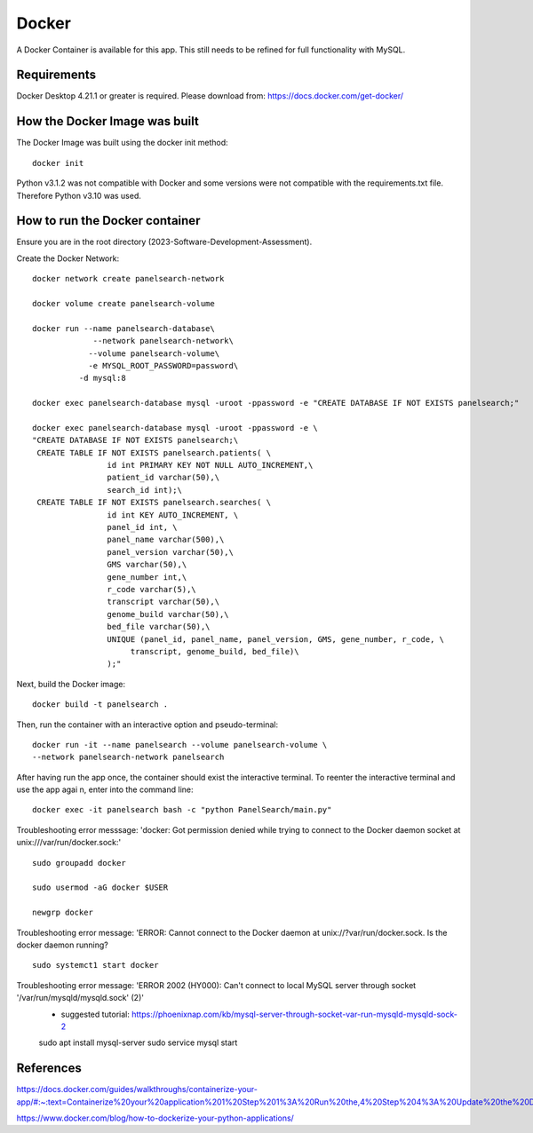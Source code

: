 Docker
=====

A Docker Container is available for this app. This still needs to be refined for full functionality with MySQL.



Requirements
-----------

Docker Desktop 4.21.1  or greater is required. Please download from: https://docs.docker.com/get-docker/



How the Docker Image was built
------------------------------

The Docker Image was built using the docker init method::

  docker init


Python v3.1.2 was not compatible with Docker and some versions were not compatible with the requirements.txt file. Therefore Python v3.10 was used.



How to run the Docker container
-----------------------------

Ensure you are in the root directory (2023-Software-Development-Assessment).

Create the Docker Network::

          
    docker network create panelsearch-network
    
    docker volume create panelsearch-volume

    docker run --name panelsearch-database\
                 --network panelsearch-network\
                --volume panelsearch-volume\
                -e MYSQL_ROOT_PASSWORD=password\
              -d mysql:8

    docker exec panelsearch-database mysql -uroot -ppassword -e "CREATE DATABASE IF NOT EXISTS panelsearch;"

    docker exec panelsearch-database mysql -uroot -ppassword -e \
    "CREATE DATABASE IF NOT EXISTS panelsearch;\
     CREATE TABLE IF NOT EXISTS panelsearch.patients( \
                    id int PRIMARY KEY NOT NULL AUTO_INCREMENT,\
                    patient_id varchar(50),\
                    search_id int);\
     CREATE TABLE IF NOT EXISTS panelsearch.searches( \
                    id int KEY AUTO_INCREMENT, \
                    panel_id int, \
                    panel_name varchar(500),\
                    panel_version varchar(50),\
                    GMS varchar(50),\
                    gene_number int,\
                    r_code varchar(5),\
                    transcript varchar(50),\
                    genome_build varchar(50),\
                    bed_file varchar(50),\
                    UNIQUE (panel_id, panel_name, panel_version, GMS, gene_number, r_code, \
                         transcript, genome_build, bed_file)\
                    );"




Next, build the Docker image::

  docker build -t panelsearch .


Then, run the container with an interactive option and pseudo-terminal::

    docker run -it --name panelsearch --volume panelsearch-volume \
    --network panelsearch-network panelsearch

After having run the app once, the container should exist the interactive terminal. To reenter the interactive terminal and use the app agai
n, enter into the command line::
  
    docker exec -it panelsearch bash -c "python PanelSearch/main.py"


Troubleshooting error messsage: 'docker: Got permission denied while trying to connect to the Docker daemon socket at unix:///var/run/docker.sock:' ::
  
    sudo groupadd docker
  
    sudo usermod -aG docker $USER
    
    newgrp docker


Troubleshooting error message: 'ERROR: Cannot connect to the Docker daemon at unix://?var/run/docker.sock. Is the docker daemon running? ::
    
    sudo systemct1 start docker
  

Troubleshooting error message: 'ERROR 2002 (HY000): Can't connect to local MySQL server through socket '/var/run/mysqld/mysqld.sock' (2)'
    * suggested tutorial: https://phoenixnap.com/kb/mysql-server-through-socket-var-run-mysqld-mysqld-sock-2 ::
    
    sudo apt install mysql-server
    sudo service mysql start
  

References
-----------
https://docs.docker.com/guides/walkthroughs/containerize-your-app/#:~:text=Containerize%20your%20application%201%20Step%201%3A%20Run%20the,4%20Step%204%3A%20Update%20the%20Docker%20assets%20

https://www.docker.com/blog/how-to-dockerize-your-python-applications/
